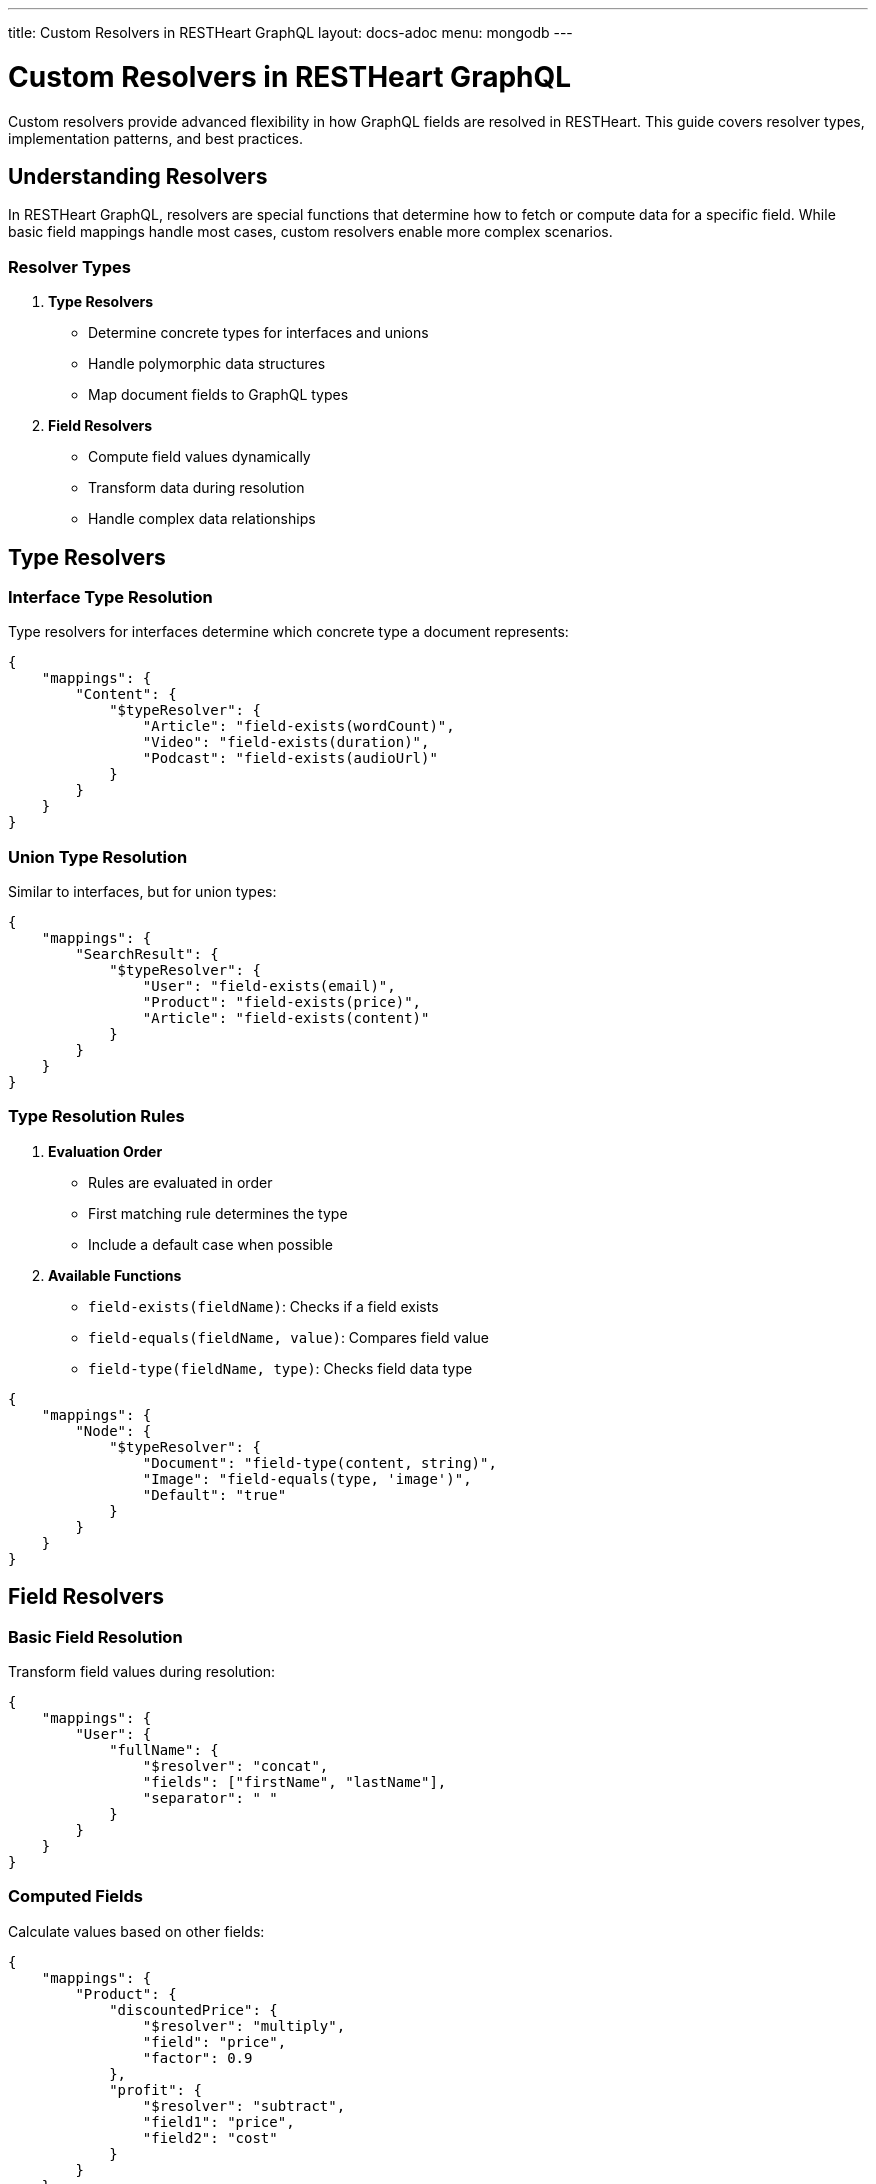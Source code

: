 ---
title: Custom Resolvers in RESTHeart GraphQL
layout: docs-adoc
menu: mongodb
---

= Custom Resolvers in RESTHeart GraphQL

Custom resolvers provide advanced flexibility in how GraphQL fields are resolved in RESTHeart. This guide covers resolver types, implementation patterns, and best practices.

== Understanding Resolvers

In RESTHeart GraphQL, resolvers are special functions that determine how to fetch or compute data for a specific field. While basic field mappings handle most cases, custom resolvers enable more complex scenarios.

=== Resolver Types

1. *Type Resolvers*
- Determine concrete types for interfaces and unions
- Handle polymorphic data structures
- Map document fields to GraphQL types

2. *Field Resolvers*
- Compute field values dynamically
- Transform data during resolution
- Handle complex data relationships

== Type Resolvers

=== Interface Type Resolution

Type resolvers for interfaces determine which concrete type a document represents:

[source,json]
----
{
    "mappings": {
        "Content": {
            "$typeResolver": {
                "Article": "field-exists(wordCount)",
                "Video": "field-exists(duration)",
                "Podcast": "field-exists(audioUrl)"
            }
        }
    }
}
----

=== Union Type Resolution

Similar to interfaces, but for union types:

[source,json]
----
{
    "mappings": {
        "SearchResult": {
            "$typeResolver": {
                "User": "field-exists(email)",
                "Product": "field-exists(price)",
                "Article": "field-exists(content)"
            }
        }
    }
}
----

=== Type Resolution Rules

1. *Evaluation Order*
- Rules are evaluated in order
- First matching rule determines the type
- Include a default case when possible

2. *Available Functions*
- `field-exists(fieldName)`: Checks if a field exists
- `field-equals(fieldName, value)`: Compares field value
- `field-type(fieldName, type)`: Checks field data type

[source,json]
----
{
    "mappings": {
        "Node": {
            "$typeResolver": {
                "Document": "field-type(content, string)",
                "Image": "field-equals(type, 'image')",
                "Default": "true"
            }
        }
    }
}
----

== Field Resolvers

=== Basic Field Resolution

Transform field values during resolution:

[source,json]
----
{
    "mappings": {
        "User": {
            "fullName": {
                "$resolver": "concat",
                "fields": ["firstName", "lastName"],
                "separator": " "
            }
        }
    }
}
----

=== Computed Fields

Calculate values based on other fields:

[source,json]
----
{
    "mappings": {
        "Product": {
            "discountedPrice": {
                "$resolver": "multiply",
                "field": "price",
                "factor": 0.9
            },
            "profit": {
                "$resolver": "subtract",
                "field1": "price",
                "field2": "cost"
            }
        }
    }
}
----

=== Conditional Resolution

Resolve fields based on conditions:

[source,json]
----
{
    "mappings": {
        "Order": {
            "status": {
                "$resolver": "conditional",
                "conditions": [
                    {
                        "if": "field-equals(paid, true)",
                        "then": "PAID"
                    },
                    {
                        "if": "field-exists(cancelledAt)",
                        "then": "CANCELLED"
                    },
                    {
                        "else": "PENDING"
                    }
                ]
            }
        }
    }
}
----

== Built-in Resolvers

RESTHeart provides several built-in resolvers:

[cols="1,2,2"]
|===
|Resolver |Description |Example Use Case

|`concat`
|Concatenates multiple fields
|Combining name parts

|`multiply`
|Multiplies a field by a factor
|Calculating discounts

|`divide`
|Divides a field by a divisor
|Computing rates

|`add`
|Adds multiple fields
|Summing values

|`subtract`
|Subtracts fields
|Computing differences

|`conditional`
|Conditional field resolution
|Status determination

|`format`
|Formats field values
|Date/number formatting
|===

== Custom JavaScript Resolvers

For more complex resolution logic, you can implement custom JavaScript resolvers:

[source,json]
----
{
    "mappings": {
        "Order": {
            "total": {
                "$resolver": "javascript",
                "code": "
                    function resolve(doc) {
                        return doc.items.reduce((sum, item) =>
                            sum + (item.price * item.quantity), 0);
                    }
                "
            }
        }
    }
}
----

=== JavaScript Resolver Context

JavaScript resolvers have access to:

1. *Document Context*
- Current document as first argument
- Parent document fields
- Query arguments

2. *Helper Functions*
- MongoDB ObjectId creation
- Date manipulation
- String formatting

=== Security Considerations

When using JavaScript resolvers:

1. *Input Validation*
- Validate all inputs
- Sanitize user data
- Handle edge cases

2. *Resource Usage*
- Keep functions simple
- Avoid infinite loops
- Limit recursion depth

3. *Error Handling*
- Catch exceptions
- Provide fallback values
- Log errors appropriately

== Performance Optimization

=== 1. Caching

Cache computed values when possible:

[source,json]
----
{
    "mappings": {
        "Product": {
            "stats": {
                "$resolver": "javascript",
                "code": "...",
                "cache": {
                    "enabled": true,
                    "ttl": 300
                }
            }
        }
    }
}
----

=== 2. Batching

Group related resolutions:

[source,json]
----
{
    "mappings": {
        "Order": {
            "items": {
                "$resolver": "batchLoad",
                "maxBatchSize": 100,
                "batchBy": "orderId"
            }
        }
    }
}
----

== Best Practices

1. *Keep Resolvers Simple*
- One responsibility per resolver
- Clear, maintainable logic
- Document complex resolvers

2. *Error Handling*
- Provide fallback values
- Validate inputs
- Log errors appropriately

3. *Performance*
- Use caching when possible
- Batch related operations
- Monitor resolver performance

4. *Security*
- Validate all inputs
- Sanitize user data
- Follow least privilege principle

== Next Steps

- Explore link:/docs/mongodb-graphql/optimization[Performance Optimization]
- Learn about link:/docs/mongodb-graphql/best-practices[Best Practices]
- Check out link:/docs/mongodb-graphql/complex-app-example[Complex App Example]
